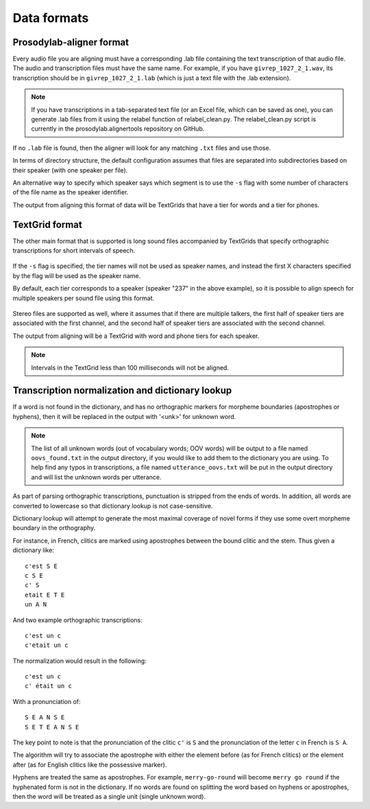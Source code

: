 .. _data_format:

************
Data formats
************

.. _prosodylab_format:

Prosodylab-aligner format
=========================

Every audio file you are aligning must have a corresponding .lab
file containing the text transcription of that audio file.  The audio and
transcription files must have the same name. For example, if you have ``givrep_1027_2_1.wav``,
its transcription should be in ``givrep_1027_2_1.lab`` (which is just a
text file with the .lab extension).

.. note:: If you have transcriptions in a
   tab-separated text file (or an Excel file, which can be saved as one),
   you can generate .lab files from it using the relabel function of relabel_clean.py.
   The relabel_clean.py script is currently in the prosodylab.alignertools repository on GitHub.

If no ``.lab`` file is found, then the aligner will look for any matching ``.txt`` files and use those.

In terms of directory structure, the default configuration assumes that
files are separated into subdirectories based on their speaker (with one
speaker per file).

An alternative way to specify which speaker says which
segment is to use the ``-s`` flag with some number of characters of the file name as the speaker identifier.

The output from aligning this format of data will be TextGrids that have a tier
for words and a tier for phones.

.. _textgrid_format:

TextGrid format
===============

The other main format that is supported is long sound files accompanied
by TextGrids that specify orthographic transcriptions for short intervals
of speech.


    .. figure:: _static/librispeech_textgrid.png
        :align: center
        :alt: Image cannot be displayed in your browser

If the ``-s`` flag is specified, the tier names will not be used as speaker names, and instead the first X characters
specified by the flag will be used as the speaker name.

By default, each tier corresponds to a speaker (speaker "237" in the above example), so it is possible to
align speech for multiple speakers per sound file using this format.


    .. figure:: _static/multiple_speakers_textgrid.png
        :align: center
        :alt: Image cannot be displayed in your browser

Stereo files are supported as well, where it assumes that if there are
multiple talkers, the first half of speaker tiers are associated with the first
channel, and the second half of speaker tiers are associated with the second channel.

The output from aligning will be a TextGrid with word and phone tiers for
each speaker.

    .. figure:: _static/multiple_speakers_output_textgrid.png
        :align: center
        :alt: Image cannot be displayed in your browser

.. note::

   Intervals in the TextGrid less than 100 milliseconds will not be aligned.

Transcription normalization and dictionary lookup
=================================================

If a word is not found in the dictionary, and has no orthographic
markers for morpheme boundaries (apostrophes or hyphens), then it will
be replaced in the output with '<unk>' for unknown word.

.. note::

   The list of all unknown words (out of vocabulary words; OOV words) will
   be output to a file named ``oovs_found.txt``
   in the output directory, if you would like to add them to the dictionary
   you are using.  To help find any typos in transcriptions, a file named
   ``utterance_oovs.txt`` will be put in the output directory and will list
   the unknown words per utterance.

As part of parsing orthographic transcriptions, punctuation is stripped
from the ends of words.  In addition, all words are converted to lowercase
so that dictionary lookup is not case-sensitive.

Dictionary lookup will attempt to generate the most maximal coverage of
novel forms if they use some overt morpheme boundary in the orthography.

For instance, in French, clitics are marked using apostrophes between the
bound clitic and the stem.  Thus given a dictionary like:

.. highlight:: none

::

   c'est S E
   c S E
   c' S
   etait E T E
   un A N

And two example orthographic transcriptions:

::

   c'est un c
   c'etait un c

The normalization would result in the following:

::

   c'est un c
   c' était un c

With a pronunciation of:

::

   S E A N S E
   S E T E A N S E

The key point to note is that the pronunciation of the clitic ``c'`` is ``S``
and the pronunciation of the letter ``c`` in French is ``S A``.

The algorithm will try to associate the apostrophe with either the element
before (as for French clitics) or the element after (as for English clitics
like the possessive marker).

Hyphens are treated the same as apostrophes. For example, ``merry-go-round`` will
become ``merry go round`` if the hyphenated form is not in the dictionary.
If no words are found on splitting the word based on hyphens or apostrophes,
then the word will be treated as a single unit (single unknown word).
